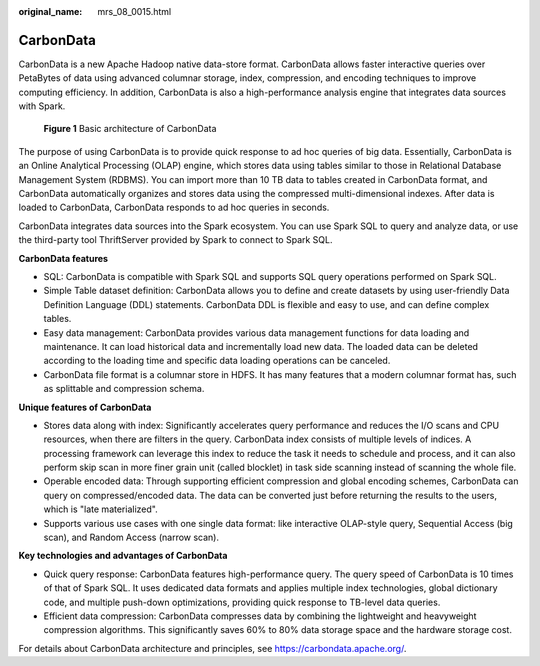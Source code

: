 :original_name: mrs_08_0015.html

.. _mrs_08_0015:

CarbonData
==========

CarbonData is a new Apache Hadoop native data-store format. CarbonData allows faster interactive queries over PetaBytes of data using advanced columnar storage, index, compression, and encoding techniques to improve computing efficiency. In addition, CarbonData is also a high-performance analysis engine that integrates data sources with Spark.


.. figure:: /_static/images/en-us_image_0000001349110485.png
   :alt: **Figure 1** Basic architecture of CarbonData

   **Figure 1** Basic architecture of CarbonData

The purpose of using CarbonData is to provide quick response to ad hoc queries of big data. Essentially, CarbonData is an Online Analytical Processing (OLAP) engine, which stores data using tables similar to those in Relational Database Management System (RDBMS). You can import more than 10 TB data to tables created in CarbonData format, and CarbonData automatically organizes and stores data using the compressed multi-dimensional indexes. After data is loaded to CarbonData, CarbonData responds to ad hoc queries in seconds.

CarbonData integrates data sources into the Spark ecosystem. You can use Spark SQL to query and analyze data, or use the third-party tool ThriftServer provided by Spark to connect to Spark SQL.

**CarbonData features**

-  SQL: CarbonData is compatible with Spark SQL and supports SQL query operations performed on Spark SQL.
-  Simple Table dataset definition: CarbonData allows you to define and create datasets by using user-friendly Data Definition Language (DDL) statements. CarbonData DDL is flexible and easy to use, and can define complex tables.
-  Easy data management: CarbonData provides various data management functions for data loading and maintenance. It can load historical data and incrementally load new data. The loaded data can be deleted according to the loading time and specific data loading operations can be canceled.
-  CarbonData file format is a columnar store in HDFS. It has many features that a modern columnar format has, such as splittable and compression schema.

**Unique features of CarbonData**

-  Stores data along with index: Significantly accelerates query performance and reduces the I/O scans and CPU resources, when there are filters in the query. CarbonData index consists of multiple levels of indices. A processing framework can leverage this index to reduce the task it needs to schedule and process, and it can also perform skip scan in more finer grain unit (called blocklet) in task side scanning instead of scanning the whole file.
-  Operable encoded data: Through supporting efficient compression and global encoding schemes, CarbonData can query on compressed/encoded data. The data can be converted just before returning the results to the users, which is "late materialized".
-  Supports various use cases with one single data format: like interactive OLAP-style query, Sequential Access (big scan), and Random Access (narrow scan).

**Key technologies and advantages of CarbonData**

-  Quick query response: CarbonData features high-performance query. The query speed of CarbonData is 10 times of that of Spark SQL. It uses dedicated data formats and applies multiple index technologies, global dictionary code, and multiple push-down optimizations, providing quick response to TB-level data queries.
-  Efficient data compression: CarbonData compresses data by combining the lightweight and heavyweight compression algorithms. This significantly saves 60% to 80% data storage space and the hardware storage cost.

For details about CarbonData architecture and principles, see https://carbondata.apache.org/.
